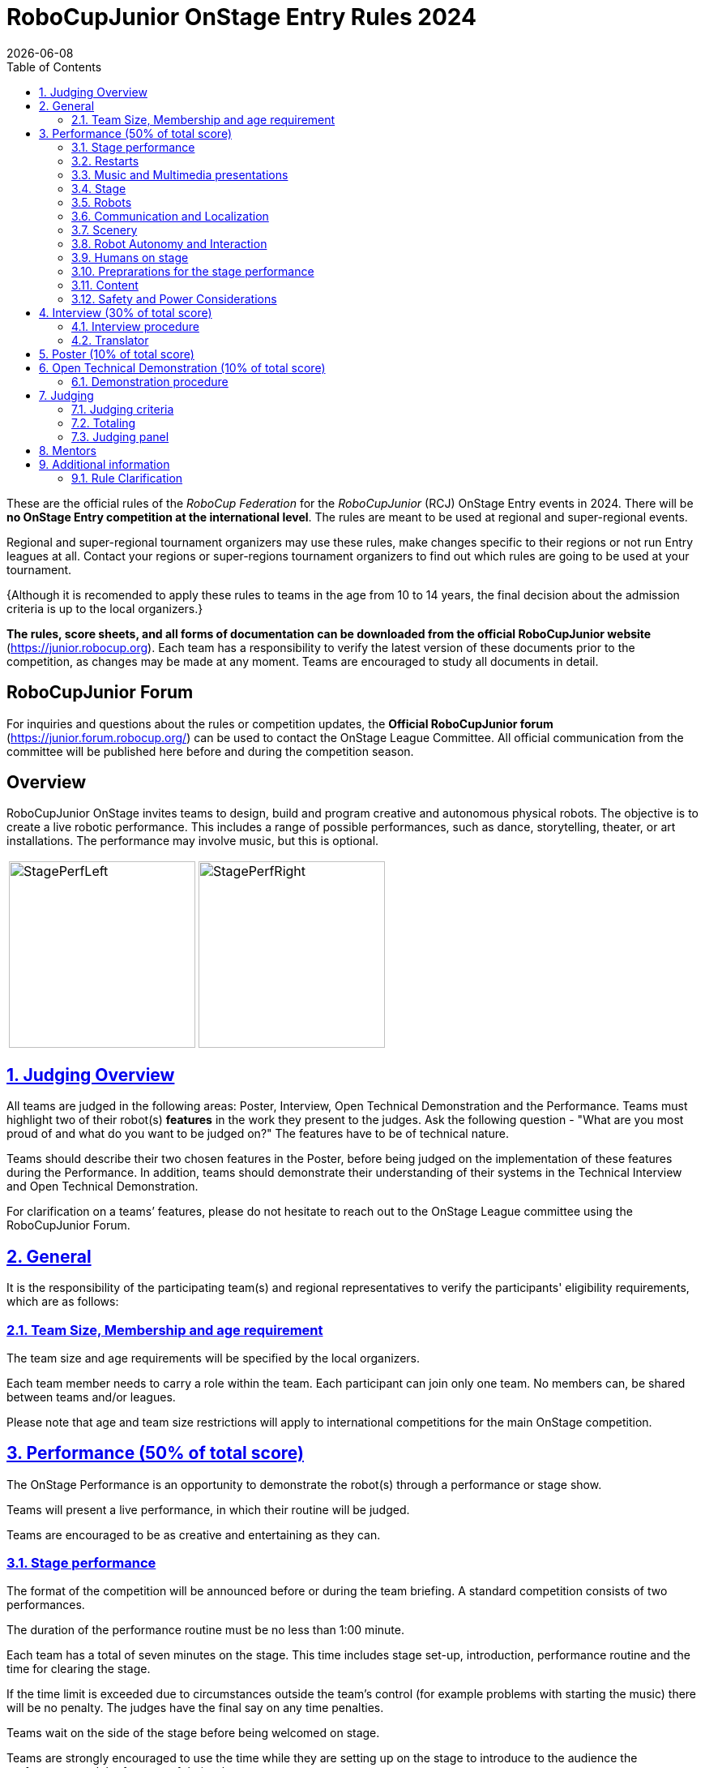 = RoboCupJunior OnStage Entry Rules 2024
{docdate}
:toc: left
:sectanchors:
:sectlinks:
:xrefstyle: full
:section-refsig: Section 
:sectnums:

ifdef::basebackend-html[]
++++
<link rel="stylesheet" href="https://use.fontawesome.com/releases/v5.3.1/css/all.css" integrity="sha384-mzrmE5qonljUremFsqc01SB46JvROS7bZs3IO2EmfFsd15uHvIt+Y8vEf7N7fWAU" crossorigin="anonymous">
<script src="https://hypothes.is/embed.js" async></script>
++++
endif::basebackend-html[]

:icons: font
:numbered:

These are the official rules of the _RoboCup Federation_ for the _RoboCupJunior_ (RCJ) OnStage Entry events in 2024.
There will be *no OnStage Entry competition at the international level*. The rules are meant to be used at regional and super-regional events.

Regional and super-regional tournament organizers may use these rules, make changes specific to their regions or not run Entry leagues at all. Contact your regions or super-regions tournament organizers to find out which rules are going to be used at your tournament.

{++Although it is recomended to apply these rules to teams in the age from 10 to 14 years, the final decision about the admission criteria is up to the local organizers.++} 

//Add line below again once a new version is released
//Major changes from the 2023 OnStage rules are written in *[red]#red#*.

*The rules, score sheets, and all forms of documentation can be downloaded from the official RoboCupJunior website* (https://junior.robocup.org). Each team has a responsibility to verify the latest version of these documents prior to the competition, as changes may be made at any moment. Teams are encouraged to study all documents in detail.

[discrete]
== RoboCupJunior Forum

For inquiries and questions about the rules or competition updates, the *Official RoboCupJunior forum* (https://junior.forum.robocup.org/) can be used to contact the OnStage League Committee. All official communication from the committee will be published here before and during the competition season.

[discrete]
== Overview

RoboCupJunior OnStage invites teams to design, build and program creative and autonomous physical robots. The objective is to create a live robotic performance. This includes a range of possible performances, such as dance, storytelling, theater, or art installations. The performance may involve music, but this is optional.

[cols="2", frame="none", grid="none"]
|===
|image:media/OnStage/StagePerfLeft.jpg[width=230]
|image:media/OnStage/StagePerfRight.jpg[width=230]
|===

[[judging-overview]]
== Judging Overview

All teams are judged in the following areas: Poster, Interview, Open Technical Demonstration and the Performance. Teams must highlight two of their robot(s) *features* in the work they present to the judges. Ask the following question - "What are you most proud of and what do you want to be judged on?" The features have to be of technical nature. 

Teams should describe their two chosen features in the Poster, before being judged on the implementation of these features during the Performance. In addition, teams should demonstrate their understanding of their systems in the Technical Interview and Open Technical Demonstration.

For clarification on a teams’ features, please do not hesitate to reach out to the OnStage League committee using the RoboCupJunior Forum.

[[general]]
== General

It is the responsibility of the participating team(s) and regional representatives to verify the participants' eligibility requirements, which are as follows:

[[team-size-membership]]
=== Team Size, Membership and age requirement

The team size and age requirements will be specified by the local organizers.

Each team member needs to carry a role within the team. Each participant can join only one team. No members can, be shared between teams and/or leagues.

Please note that age and team size restrictions will apply to international competitions for the main OnStage competition.

[[onstage-performance]]
== Performance (50% of total score)

The OnStage Performance is an opportunity to demonstrate the robot(s) through a performance or stage show. 

Teams will present a live performance, in which their routine will be judged.

Teams are encouraged to be as creative and entertaining as they can.
 
[[stage-performance]]
=== Stage performance

The format of the competition will be announced before or during the team briefing. A standard competition consists of two performances.

The duration of the performance routine must be no less than 1:00 minute.

Each team has a total of seven minutes on the stage. This time includes stage set-up, introduction, performance routine and the time for clearing the stage.

If the time limit is exceeded due to circumstances outside the team’s control (for example problems with starting the music) there will be no penalty. The judges have the final say on any time penalties.

Teams wait on the side of the stage before being welcomed on stage.

Teams are strongly encouraged to use the time while they are setting up on the stage to introduce to the audience the performance and the features of their robots.

[[restarts]]
=== Restarts

Teams can restart their routine if necessary. Penalty marks will be deducted from the score.

The team must leave the stage after their time on stage has expired.

Te restart must be clearly signaled verbally by a team member on stage.

[[music-and-multimedia-presentations]]
=== Music and Multimedia presentations

Teams may use music or video to complement their performance.

If a team uses copyrighted music, they should follow the Copyright Law of the region where the event is held. 

Teams are encouraged to provide a video or slideshow as part of their performance.

[[Stage]]
=== Stage

The size of the performance stage area is a rectangular area of 5 x 4 meters (m) for robots with the 5 meter side facing the judges.

The floor provided shall be made of a flat (non-glossy) white surface, for example, painted MDF (compressed wood fiber). While floor joints will be made to be as smooth as possible, robots must be prepared for irregularities of up to 5 mm in the floor surface. Whilst every effort will be made to make the stage flat, this may not be possible, and teams should be prepared to cope with this uncertainty.

[[robots]]
=== Robots

Robots must perform autonomously.

Teams should construct their own robot rather than using the instructions that come with a commercial kit.

Teams are encouraged to *design costumes for their robot*. If a team wants to use a famous character as their robot, the team should pay attention to the copyright of the character.

[[communication-and-localization]]
=== Communication and Localization

Robots are encouraged to communicate with each other during the performance. Suggested and allowed communication protocols are infrared (IR), Bluetooth (LE and classic), ZigBee, RFID or other localization platforms.

There must be no communication between off-stage and on-stage devices.

[[scenery]]
=== Scenery

Props are encouraged and can be used to add value to the performance.

Robots can sense static props to perform a certain task or trigger an action.

[[robot-autonomy-and-interaction]]
=== Robot Autonomy and Interaction

Robots may be started manually at the beginning of the performance.

During the performance, remote control of a robot is prohibited.

Interaction between robots and/or humans may be used to dynamically alter the robot's behavior. Robots that interact with their environment and respond accordingly will be highly rewarded.

[[humans-on-stage]]
=== Humans on stage

Human team members may perform with their robots on the stage during the performance. They should make sure not to hide important components of their robot performance from the judges/audience.

Humans may use the stage area to illustrate the robots movements through acting.

[[preparations-for-the-stage-performance]]
=== Preprarations for the stage performance

It is the responsibility of the team to ensure that the music and video/presentation is playing correctly before their first performance by liaising with the RoboCupJunior OnStage officials.

[[content]]
=== Content

Performances should not include violent, military, threatening, or criminal elements. This includes inappropriate or offensive words (including music) and/or images.

[[saftety-and-power-considerations]]
=== Safety and Power Considerations

Under no circumstances can *mains electricity* be used during the performance. Every robot should be equipped with some sort of battery power, with a maximum of 15 volts. 

Lithium batteries must be transported or moved in safety bags. 

{++Participants should design their robot(s) to be a size that they can easily carry by themselves. Robots should be of a weight that team members can carry and lift onto the stage with ease.++}

{++To protect participants and comply with occupational health and safety regulations, routines may not include anything that could be considered a projectile, explosions, smoke, or flame, use of water, or any other hazardous substances (contact the committee through the forum when in doubt).++}

[[onstage-interview]]
== Interview (30% of total score)

The Technical Interview is a live interview between the team and the judges, in which all robots and programming are judged against technical criteria. Judges are interested in determining students' understanding of the robots they have used.

[[interview-procedure]]
=== Interview procedure

All teams will have up to 15 minutes of technical interview judging during the competition. Which will take place as an in-person meeting with the judges in a separate room at the venue.

Teams should have *all* robots present at the interview.

Teams should bring their programm code.

If the judges consider it necessary, teams may be asked to complete a second interview.

[[translator]]
=== Translator

The Technical Interviews take place in the main language of the event. If teams require a translator, they should inform the RoboCupJunior OnStage officials prior to the event to allow translators to be organized.

Extra time will not be given for teams with a translator.

[[onstage-poster]]
== Poster (10% of total score)

Each team is required to bring a Poster. The purpose of the poster is to explain the technology used, as well as to showcase the robots’ software and hardware.

{++Teams must submit a digital copy of their poster in PDF format (≤ 10 MB)++}.

The size of the poster should be no larger than A1 (60 x 84 cm).

Areas that are useful to be included in the poster are:

- team name and region
- performance description
{++- a description of the features that should be judged during the performance++}
- annotated pictures of the development process

Teams will be given public space to display their Technical Poster.

[[open-technical-demonstration]]
== Open Technical Demonstration (10% of total score)

{++The description of the robots’ capabilities should explain to the judges and audience how the robot’s capabilities have been achieved.++} 

{++It's recomended to use slides to introduce the project.++}

[[demonstration-procedure]]
=== Demonstration procedure

{++The duration of the performance routine should be approximately 5 minutes.++}

{++Each team has a total of seven minutes on the stage. This time includes stage set-up, the demonstration, and the time for packing up and clearing the stage. The timer only stops when the entire stage is clear with no remnants from the previous demonstration.++}

{++The technical capabilities of their robots should be demonstrated by both describing what has been developed and demonstrating this capability. This could cover any aspect of the performance or technical capabilities of the robot(s), such as interaction with humans, interactions with other robots or the use of a particular sensor.++}

{++Teams are encouraged to remove robots’ costumes for showing detailed design.++}

[[judging]]
== Judging

[[judging-criteria]]
=== Judging criteria

The judging criteria and allocation of marks are given in the respective score sheets.

Teams must read the Score Sheets to make sure they create their materials according to the judging criteria.

[[totaling]]
=== Totaling

The total score of each team is calculated by combining the scores from the team’s Interview, Poster{++, Open Technical Demonstartion++} and the Performance.

If more than one performance is scheduled, the highest of all performance scores will be used.

[[juding-panel]]
=== Judging panel

{++All aspects will be judged by a panel of at least three officials. At least one of these judges is a RoboCupJunior official who has judged the Technical interview and documentation as well.++}

[[mentors]]
== Mentors

Mentors are not allowed in the student work area.

[[additional-information]]
== Additional information

[[rule-clarification]]
=== Rule Clarification

If any rule clarification is needed, please contact the International RoboCupJunior OnStage League Committee, using the Junior Forum (https://junior.forum.robocup.org). Once the inquiry is posted on this forum, OnStage League Committee members will respond as soon as possible.

[discrete]
[[appendix-a]]
== Appendix A

[cols="2", frame="none", grid="none"]
|===
|image:media/OnStage/ExemplaryStage.png[width=250]
|image:media/OnStage/StageLayout.png[width=150]
|===